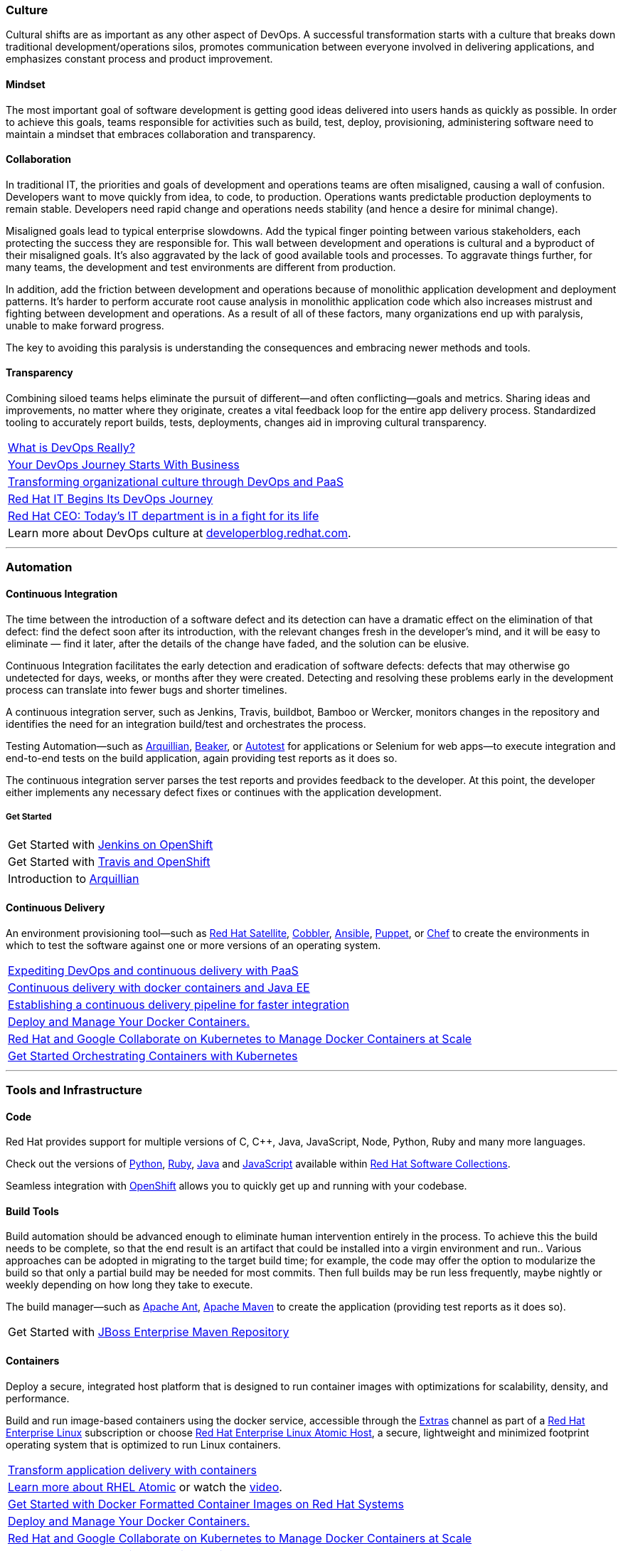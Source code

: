 :awestruct-layout: solution-adoption
:awestruct-interpolate: true

[discrete]
=== [[culture]]Culture
Cultural shifts are as important as any other aspect of DevOps.  A successful transformation starts with a culture that breaks down traditional development/operations silos, promotes communication between everyone involved in delivering applications, and emphasizes constant process and product improvement.

[discrete]
==== Mindset
The most important goal of software development is getting good ideas delivered into users hands as quickly as possible.  In order to achieve this goals, teams responsible for activities such as build, test, deploy, provisioning, administering software need to maintain a mindset that embraces collaboration and transparency.

[discrete]
==== Collaboration
In traditional IT, the priorities and goals of development and operations teams are often misaligned, causing a wall of confusion. Developers want to move quickly from idea, to code, to production. Operations wants predictable production deployments to remain stable. Developers need rapid change and operations needs stability (and hence a desire for minimal change).

Misaligned goals lead to typical enterprise slowdowns. Add the typical finger pointing between various stakeholders, each protecting the success they are responsible for. This wall between development and operations is cultural and a byproduct of their misaligned goals. It’s also aggravated by the lack of good available tools and processes. To aggravate things further, for many teams, the development and test environments are different from production.

In addition, add the friction between development and operations because of monolithic application development and deployment patterns. It’s harder to perform accurate root cause analysis in monolithic application code which also increases mistrust and fighting between development and operations. As a result of all of these factors, many organizations end up with paralysis, unable to make forward progress.

The key to avoiding this paralysis is understanding the consequences and embracing newer methods and tools.

[discrete]
==== Transparency
Combining siloed teams helps eliminate the pursuit of different—and often conflicting—goals and metrics. Sharing ideas and improvements, no matter where they originate, creates a vital feedback loop for the entire app delivery process.  Standardized tooling to accurately report builds, tests, deployments, changes aid in improving cultural transparency.

|=======
|link:https://blog.openshift.com/what-is-devops-really/[What is DevOps Really?]
|link:https://blog.openshift.com/your-devops-journey-starts-with-business/[Your DevOps Journey Starts With Business]
|link:http://www.redhat.com/en/about/events/transforming-organizational-culture-through-devops-and-paas[Transforming organizational culture through DevOps and PaaS]
|link:http://developerblog.redhat.com/2013/12/10/red-hat-begins-devops-journey/[Red Hat IT Begins Its DevOps Journey]
|link:http://www.businessinsider.com/red-hat-ceo-it-is-in-fight-for-its-life-2015-2[Red Hat CEO: Today's IT department is in a fight for its life]
|Learn more about DevOps culture at link:https://developerblog.redhat.com/category/devops/[developerblog.redhat.com].
|=======

'''

[discrete]
=== [[automation]]Automation

[discrete]
==== [[continuous-integration]]Continuous Integration
The time between the introduction of a software defect and its detection can have a dramatic effect on the elimination of that defect: find the defect soon after its introduction, with the relevant changes fresh in the developer’s mind, and it will be easy to eliminate — find it later, after the details of the change have faded, and the solution can be elusive.

Continuous Integration facilitates the early detection and eradication of software defects: defects that may otherwise go undetected for days, weeks, or months after they were created. Detecting and resolving these problems early in the development process can translate into fewer bugs and shorter timelines.

A continuous integration server, such as Jenkins, Travis, buildbot, Bamboo or Wercker, monitors changes in the repository and identifies the need for an integration build/test and orchestrates the process.

[[integration-testing]]Testing Automation—such as link:http://www.arquillian.org[Arquillian], link:https://beaker-project.org/[Beaker], or link:http://autotest.github.io/[Autotest] for applications or Selenium for web apps—to execute integration and end-to-end tests on the build application, again providing test reports as it does so.

The continuous integration server parses the test reports and provides feedback to the developer. At this point, the developer either implements any necessary defect fixes or continues with the application development.

[discrete]
===== Get Started
|=======
|Get Started with link:https://developers.openshift.com/en/managing-continuous-integration.html[Jenkins on OpenShift]
|Get Started with link:https://hub.openshift.com/quickstarts/26-travis-ci[Travis and OpenShift]
|Introduction to link:http://arquillian.org/guides/getting_started/[Arquillian]
|=======


[discrete]
==== [[continuous-delivery]]Continuous Delivery
[[configuration-as-code]][[server-provisioning]]An environment provisioning tool—such as link:#{site.base_url}/products/satellite[Red Hat Satellite], link:https://access.redhat.com/documentation/en-US/Red_Hat_Network_Satellite/5.3/html/Reference_Guide/ch-cobbler.html[Cobbler], link:http://docs.ansible.com/index.html[Ansible], link:https://access.redhat.com/articles/1138393[Puppet], or link:https://learn.chef.io/learn-the-basics/rhel/[Chef] to create the environments in which to test the software against one or more versions of an operating system.

|=======
|link:https://www.redhat.com/en/about/events/expediting-devops-and-continuous-delivery-paas[Expediting DevOps and continuous delivery with PaaS]
|link:https://www.redhat.com/en/about/events/continuous-delivery-docker-containers-and-java-ee[Continuous delivery with docker containers and Java EE]
|link:https://www.redhat.com/en/about/events/establishing-continuous-delivery-pipeline-faster-integration[Establishing a continuous delivery pipeline for faster integration]
|[[container-orchestration]]link:http://www.projectatomic.io[Deploy and Manage Your Docker Containers.]
|link:http://www.redhat.com/en/about/blog/red-hat-and-google-collaborate-kubernetes-manage-docker-containers-scale[Red Hat and Google Collaborate on Kubernetes to Manage Docker Containers at Scale]
|link:https://access.redhat.com/articles/1198103[Get Started Orchestrating Containers with Kubernetes]
|=======

'''

[discrete]
=== [[tools]]Tools and Infrastructure

[discrete]
==== Code
Red Hat provides support for multiple versions of C, C++, Java, JavaScript, Node, Python, Ruby and many more languages.

Check out the versions of link:https://access.redhat.com/products/Red_Hat_Enterprise_Linux/Developer/#dev-page=5[Python], link:https://access.redhat.com/products/Red_Hat_Enterprise_Linux/Developer/#dev-page=5[Ruby], link:https://access.redhat.com/articles/1299013[Java] and link:https://access.redhat.com/products/Red_Hat_Enterprise_Linux/Developer/#dev-page=5[JavaScript] available within link:#{site.base_url}/products/softwarecollections[Red Hat Software Collections].

Seamless integration with link:#{site.base_url}/products/openshift[OpenShift] allows you to quickly get up and running with your codebase.

[discrete]
==== Build Tools
Build automation should be advanced enough to eliminate human intervention entirely in the process. To achieve this the build needs to be complete, so that the end result is an artifact that could be installed into a virgin environment and run.. Various approaches can be adopted in migrating to the target build time; for example, the code may offer the option to modularize the build so that only a partial build may be needed for most commits. Then full builds may be run less frequently, maybe nightly or weekly depending on how long they take to execute.

The build manager—such as link:http://ant.apache.org[Apache Ant], link:http://maven.apache.org[Apache Maven] to create the application (providing test reports as it does so).

|=======
|Get Started with link:#[JBoss Enterprise Maven Repository]
|=======


[discrete]
==== [[containers]]Containers
Deploy a secure, integrated host platform that is designed to run container images with optimizations for scalability, density, and performance.

Build and run image-based containers using the docker service, accessible through the link:https://access.redhat.com/solutions/265523[Extras] channel as part of a link:#{site.base_url}/products/rhel[Red Hat Enterprise Linux] subscription or choose link:#{site.base_url}/products/atomic[Red Hat Enterprise Linux Atomic Host], a secure, lightweight and minimized footprint operating system that is optimized to run Linux containers.

|=======
|link:https://www.redhat.com/en/insights/containers[Transform application delivery with containers]
|link:http://developerblog.redhat.com/2015/03/11/introducing-the-rhel-container-for-rhel-atomic-host/[Learn more about RHEL Atomic] or watch the link:https://www.youtube.com/watch?v=64SigEZyMHw[video].
|link:https://access.redhat.com/articles/881893[Get Started with Docker Formatted Container Images on Red Hat Systems]
|link:http://www.projectatomic.io[Deploy and Manage Your Docker Containers.]
|link:http://www.redhat.com/en/about/blog/red-hat-and-google-collaborate-kubernetes-manage-docker-containers-scale[Red Hat and Google Collaborate on Kubernetes to Manage Docker Containers at Scale]
|link:https://access.redhat.com/articles/1198103[Get Started Orchestrating Containers with Kubernetes]
|=======

[discrete]
==== [[source-control]]Source Control
While not a new concept, it’s essential that all project source code and build components are maintained in a single repository. The repository must contain not just the source code, but all the assets needed to build, deploy, and test the software; this may include test scripts, property/configuration files, database schema, install scripts, and third-party libraries. Red Hat can provide you with supported versions of git and svn

|=======
|Get Started with link:https://access.redhat.com/documentation/en-US/Red_Hat_Enterprise_Linux/6/html/Developer_Guide/collaboration.git.html[Git]
|Get Started with link:https://access.redhat.com/documentation/en-US/Red_Hat_Enterprise_Linux/6/html/Developer_Guide/collaborating.svn.html[Subversion]
|=======

